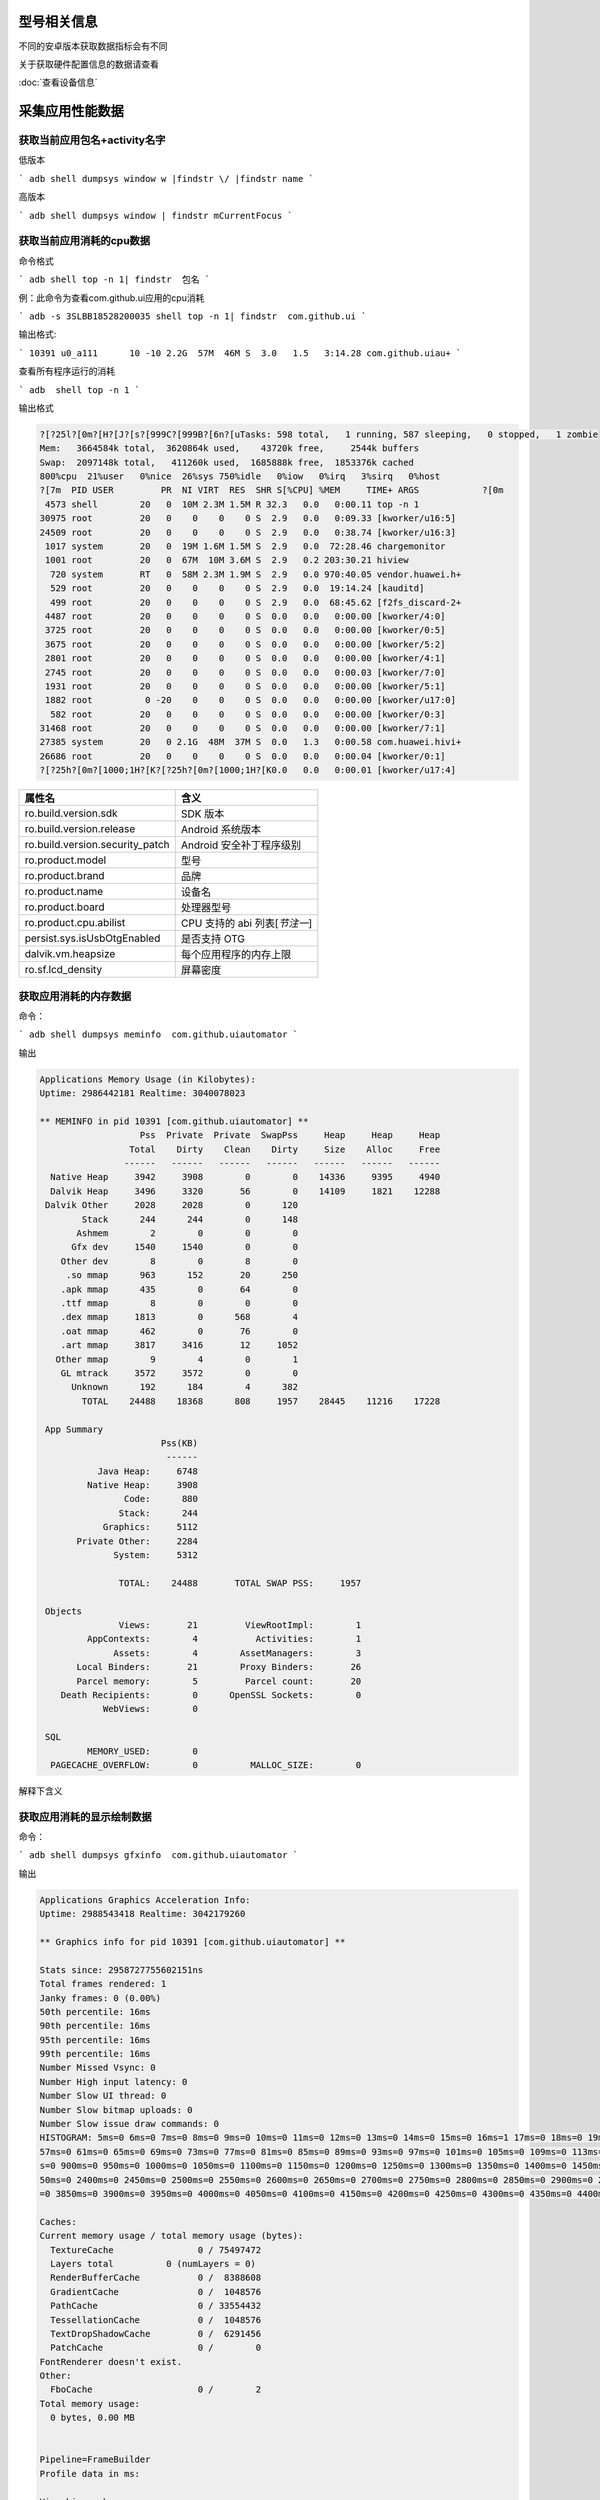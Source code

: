 型号相关信息
============

不同的安卓版本获取数据指标会有不同

关于获取硬件配置信息的数据请查看

:doc:`查看设备信息` 


采集应用性能数据
============


获取当前应用包名+activity名字
------------------------------

低版本

```
adb shell dumpsys window w |findstr \/ |findstr name
```

高版本

```
adb shell dumpsys window | findstr mCurrentFocus
```

获取当前应用消耗的cpu数据
-----------------------

命令格式 

```
adb shell top -n 1| findstr  包名
```


例：此命令为查看com.github.ui应用的cpu消耗

```
adb -s 3SLBB18528200035 shell top -n 1| findstr  com.github.ui
```

输出格式:

```
10391 u0_a111      10 -10 2.2G  57M  46M S  3.0   1.5   3:14.28 com.github.uiau+
```

查看所有程序运行的消耗

```
adb  shell top -n 1
```

输出格式

.. code-block:: bash

		?[?25l?[0m?[H?[J?[s?[999C?[999B?[6n?[uTasks: 598 total,   1 running, 587 sleeping,   0 stopped,   1 zombie
		Mem:   3664584k total,  3620864k used,    43720k free,     2544k buffers
		Swap:  2097148k total,   411260k used,  1685888k free,  1853376k cached
		800%cpu  21%user   0%nice  26%sys 750%idle   0%iow   0%irq   3%sirq   0%host
		?[7m  PID USER         PR  NI VIRT  RES  SHR S[%CPU] %MEM     TIME+ ARGS            ?[0m
		 4573 shell        20   0  10M 2.3M 1.5M R 32.3   0.0   0:00.11 top -n 1
		30975 root         20   0    0    0    0 S  2.9   0.0   0:09.33 [kworker/u16:5]
		24509 root         20   0    0    0    0 S  2.9   0.0   0:38.74 [kworker/u16:3]
		 1017 system       20   0  19M 1.6M 1.5M S  2.9   0.0  72:28.46 chargemonitor
		 1001 root         20   0  67M  10M 3.6M S  2.9   0.2 203:30.21 hiview
		  720 system       RT   0  58M 2.3M 1.9M S  2.9   0.0 970:40.05 vendor.huawei.h+
		  529 root         20   0    0    0    0 S  2.9   0.0  19:14.24 [kauditd]
		  499 root         20   0    0    0    0 S  2.9   0.0  68:45.62 [f2fs_discard-2+
		 4487 root         20   0    0    0    0 S  0.0   0.0   0:00.00 [kworker/4:0]
		 3725 root         20   0    0    0    0 S  0.0   0.0   0:00.00 [kworker/0:5]
		 3675 root         20   0    0    0    0 S  0.0   0.0   0:00.00 [kworker/5:2]
		 2801 root         20   0    0    0    0 S  0.0   0.0   0:00.00 [kworker/4:1]
		 2745 root         20   0    0    0    0 S  0.0   0.0   0:00.03 [kworker/7:0]
		 1931 root         20   0    0    0    0 S  0.0   0.0   0:00.00 [kworker/5:1]
		 1882 root          0 -20    0    0    0 S  0.0   0.0   0:00.00 [kworker/u17:0]
		  582 root         20   0    0    0    0 S  0.0   0.0   0:00.00 [kworker/0:3]
		31468 root         20   0    0    0    0 S  0.0   0.0   0:00.00 [kworker/7:1]
		27385 system       20   0 2.1G  48M  37M S  0.0   1.3   0:00.58 com.huawei.hivi+
		26686 root         20   0    0    0    0 S  0.0   0.0   0:00.04 [kworker/0:1]
		?[?25h?[0m?[1000;1H?[K?[?25h?[0m?[1000;1H?[K0.0   0.0   0:00.01 [kworker/u17:4]






==================================== ===================================================== 
属性名                                 含义                                    
==================================== ===================================================== 
 ro.build.version.sdk                  SDK 版本                      
 ro.build.version.release              Android 系统版本              
 ro.build.version.security_patch       Android 安全补丁程序级别      
 ro.product.model                      型号                          
 ro.product.brand                      品牌                          
 ro.product.name                       设备名                        
 ro.product.board                      处理器型号                    
 ro.product.cpu.abilist                CPU 支持的 abi 列表[*节注一*] 
 persist.sys.isUsbOtgEnabled           是否支持 OTG                  
 dalvik.vm.heapsize                    每个应用程序的内存上限        
 ro.sf.lcd_density                     屏幕密度                                                                                                 
==================================== ===================================================== 

获取应用消耗的内存数据
-------------------------

命令：

```
adb shell dumpsys meminfo  com.github.uiautomator
```

输出

.. code-block:: bash
	
	Applications Memory Usage (in Kilobytes):
	Uptime: 2986442181 Realtime: 3040078023

	** MEMINFO in pid 10391 [com.github.uiautomator] **
	                   Pss  Private  Private  SwapPss     Heap     Heap     Heap
	                 Total    Dirty    Clean    Dirty     Size    Alloc     Free
	                ------   ------   ------   ------   ------   ------   ------
	  Native Heap     3942     3908        0        0    14336     9395     4940
	  Dalvik Heap     3496     3320       56        0    14109     1821    12288
	 Dalvik Other     2028     2028        0      120
	        Stack      244      244        0      148
	       Ashmem        2        0        0        0
	      Gfx dev     1540     1540        0        0
	    Other dev        8        0        8        0
	     .so mmap      963      152       20      250
	    .apk mmap      435        0       64        0
	    .ttf mmap        8        0        0        0
	    .dex mmap     1813        0      568        4
	    .oat mmap      462        0       76        0
	    .art mmap     3817     3416       12     1052
	   Other mmap        9        4        0        1
	    GL mtrack     3572     3572        0        0
	      Unknown      192      184        4      382
	        TOTAL    24488    18368      808     1957    28445    11216    17228

	 App Summary
	                       Pss(KB)
	                        ------
	           Java Heap:     6748
	         Native Heap:     3908
	                Code:      880
	               Stack:      244
	            Graphics:     5112
	       Private Other:     2284
	              System:     5312

	               TOTAL:    24488       TOTAL SWAP PSS:     1957

	 Objects
	               Views:       21         ViewRootImpl:        1
	         AppContexts:        4           Activities:        1
	              Assets:        4        AssetManagers:        3
	       Local Binders:       21        Proxy Binders:       26
	       Parcel memory:        5         Parcel count:       20
	    Death Recipients:        0      OpenSSL Sockets:        0
	            WebViews:        0

	 SQL
	         MEMORY_USED:        0
	  PAGECACHE_OVERFLOW:        0          MALLOC_SIZE:        0


解释下含义



获取应用消耗的显示绘制数据
-------------------------

命令：

```
adb shell dumpsys gfxinfo  com.github.uiautomator
```

输出

.. code-block:: bash
	
	Applications Graphics Acceleration Info:
	Uptime: 2988543418 Realtime: 3042179260

	** Graphics info for pid 10391 [com.github.uiautomator] **

	Stats since: 2958727755602151ns
	Total frames rendered: 1
	Janky frames: 0 (0.00%)
	50th percentile: 16ms
	90th percentile: 16ms
	95th percentile: 16ms
	99th percentile: 16ms
	Number Missed Vsync: 0
	Number High input latency: 0
	Number Slow UI thread: 0
	Number Slow bitmap uploads: 0
	Number Slow issue draw commands: 0
	HISTOGRAM: 5ms=0 6ms=0 7ms=0 8ms=0 9ms=0 10ms=0 11ms=0 12ms=0 13ms=0 14ms=0 15ms=0 16ms=1 17ms=0 18ms=0 19ms=0 20ms=0 21ms=0 22ms=0 23ms=0 24ms=0 25ms=0 26ms=0 27ms=0 28ms=0 29ms=0 30ms=0 31ms=0 32ms=0 34ms=0 36ms=0 38ms=0 40ms=0 42ms=0 44ms=0 46ms=0 48ms=0 53ms=0
	57ms=0 61ms=0 65ms=0 69ms=0 73ms=0 77ms=0 81ms=0 85ms=0 89ms=0 93ms=0 97ms=0 101ms=0 105ms=0 109ms=0 113ms=0 117ms=0 121ms=0 125ms=0 129ms=0 133ms=0 150ms=0 200ms=0 250ms=0 300ms=0 350ms=0 400ms=0 450ms=0 500ms=0 550ms=0 600ms=0 650ms=0 700ms=0 750ms=0 800ms=0 850m
	s=0 900ms=0 950ms=0 1000ms=0 1050ms=0 1100ms=0 1150ms=0 1200ms=0 1250ms=0 1300ms=0 1350ms=0 1400ms=0 1450ms=0 1500ms=0 1550ms=0 1600ms=0 1650ms=0 1700ms=0 1750ms=0 1800ms=0 1850ms=0 1900ms=0 1950ms=0 2000ms=0 2050ms=0 2100ms=0 2150ms=0 2200ms=0 2250ms=0 2300ms=0 23
	50ms=0 2400ms=0 2450ms=0 2500ms=0 2550ms=0 2600ms=0 2650ms=0 2700ms=0 2750ms=0 2800ms=0 2850ms=0 2900ms=0 2950ms=0 3000ms=0 3050ms=0 3100ms=0 3150ms=0 3200ms=0 3250ms=0 3300ms=0 3350ms=0 3400ms=0 3450ms=0 3500ms=0 3550ms=0 3600ms=0 3650ms=0 3700ms=0 3750ms=0 3800ms
	=0 3850ms=0 3900ms=0 3950ms=0 4000ms=0 4050ms=0 4100ms=0 4150ms=0 4200ms=0 4250ms=0 4300ms=0 4350ms=0 4400ms=0 4450ms=0 4500ms=0 4550ms=0 4600ms=0 4650ms=0 4700ms=0 4750ms=0 4800ms=0 4850ms=0 4900ms=0 4950ms=0

	Caches:
	Current memory usage / total memory usage (bytes):
	  TextureCache                0 / 75497472
	  Layers total          0 (numLayers = 0)
	  RenderBufferCache           0 /  8388608
	  GradientCache               0 /  1048576
	  PathCache                   0 / 33554432
	  TessellationCache           0 /  1048576
	  TextDropShadowCache         0 /  6291456
	  PatchCache                  0 /        0
	FontRenderer doesn't exist.
	Other:
	  FboCache                    0 /        2
	Total memory usage:
	  0 bytes, 0.00 MB


	Pipeline=FrameBuilder
	Profile data in ms:

	View hierarchy:


	Total ViewRootImpl: 0
	Total Views:        0
	Total DisplayList:  0.00 kB


解释下含义